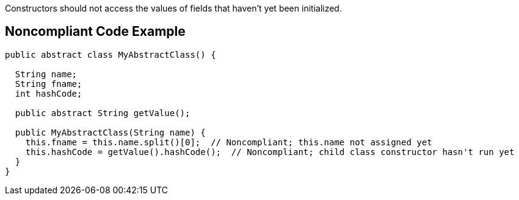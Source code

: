 Constructors should not access the values of fields that haven't yet been initialized.

== Noncompliant Code Example

----
public abstract class MyAbstractClass() {

  String name;
  String fname;
  int hashCode;

  public abstract String getValue();

  public MyAbstractClass(String name) {
    this.fname = this.name.split()[0];  // Noncompliant; this.name not assigned yet
    this.hashCode = getValue().hashCode();  // Noncompliant; child class constructor hasn't run yet
  }
}
----
